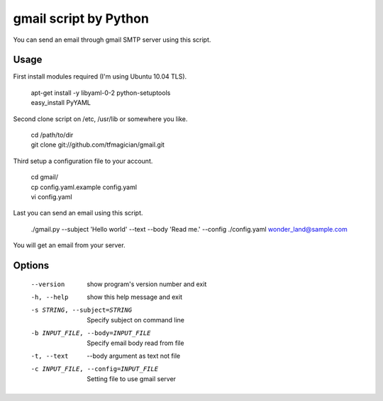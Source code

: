 gmail script by Python
======================

You can send an email through gmail SMTP server using this script.


Usage
-----

First install modules required (I'm using Ubuntu 10.04 TLS).

    | apt-get install -y libyaml-0-2 python-setuptools
    | easy_install PyYAML

Second clone script on /etc, /usr/lib or somewhere you like.

    | cd /path/to/dir
    | git clone git://github.com/tfmagician/gmail.git

Third setup a configuration file to your account.

    | cd gmail/
    | cp config.yaml.example config.yaml
    | vi config.yaml

Last you can send an email using this script.

    | ./gmail.py --subject 'Hello world' --text --body 'Read me.' --config ./config.yaml wonder_land@sample.com

You will get an email from your server.


Options
-------

    --version             show program's version number and exit
    -h, --help            show this help message and exit
    -s STRING, --subject=STRING
                          Specify subject on command line
    -b INPUT_FILE, --body=INPUT_FILE
                          Specify email body read from file
    -t, --text            --body argument as text not file
    -c INPUT_FILE, --config=INPUT_FILE
                          Setting file to use gmail server
